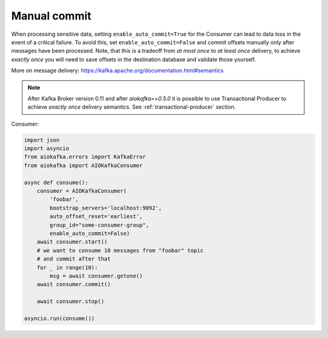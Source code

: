 Manual commit
=============

When processing sensitive data, setting ``enable_auto_commit=True`` for the
Consumer can lead to data loss in the event of a critical failure. To avoid
this, set ``enable_auto_commit=False`` and commit offsets manually only after
messages have been processed. Note, that this is a tradeoff from *at most once*
to *at least once* delivery, to achieve *exactly once* you will need to save
offsets in the destination database and validate those yourself.

More on message delivery: https://kafka.apache.org/documentation.html#semantics

.. note::
    After Kafka Broker version 0.11 and after `aiokafka==0.5.0` it is possible
    to use Transactional Producer to achieve *exactly once* delivery semantics.
    See :ref:`transactional-producer` section.


Consumer:

.. code:: python

    import json
    import asyncio
    from aiokafka.errors import KafkaError
    from aiokafka import AIOKafkaConsumer

    async def consume():
        consumer = AIOKafkaConsumer(
            'foobar',
            bootstrap_servers='localhost:9092',
            auto_offset_reset='earliest',
            group_id="some-consumer-group",
            enable_auto_commit=False)
        await consumer.start()
        # we want to consume 10 messages from "foobar" topic
        # and commit after that
        for _ in range(10):
            msg = await consumer.getone()
        await consumer.commit()

        await consumer.stop()

    asyncio.run(consume())
